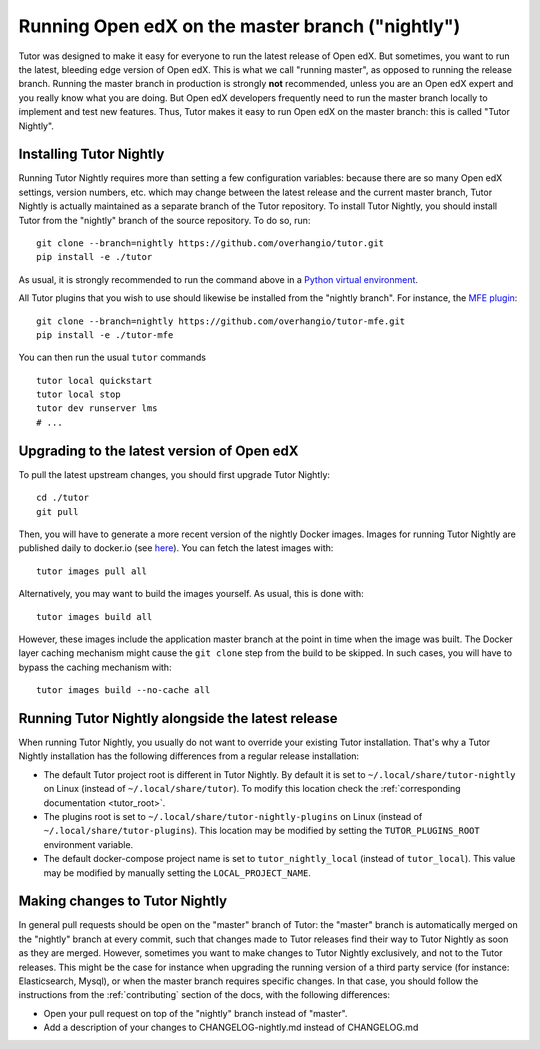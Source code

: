 .. _nightly:

Running Open edX on the master branch ("nightly")
=================================================

Tutor was designed to make it easy for everyone to run the latest release of Open edX. But sometimes, you want to run the latest, bleeding edge version of Open edX. This is what we call "running master", as opposed to running the release branch. Running the master branch in production is strongly **not** recommended, unless you are an Open edX expert and you really know what you are doing. But Open edX developers frequently need to run the master branch locally to implement and test new features. Thus, Tutor makes it easy to run Open edX on the master branch: this is called "Tutor Nightly".

Installing Tutor Nightly
------------------------

Running Tutor Nightly requires more than setting a few configuration variables: because there are so many Open edX settings, version numbers, etc. which may change between the latest release and the current master branch, Tutor Nightly is actually maintained as a separate branch of the Tutor repository. To install Tutor Nightly, you should install Tutor from the "nightly" branch of the source repository. To do so, run::

    git clone --branch=nightly https://github.com/overhangio/tutor.git
    pip install -e ./tutor

As usual, it is strongly recommended to run the command above in a `Python virtual environment <https://docs.python.org/3/tutorial/venv.html>`__.

All Tutor plugins that you wish to use should likewise be installed from the "nightly branch". For instance, the `MFE plugin <https://github.com/overhangio/tutor-mfe>`__::

    git clone --branch=nightly https://github.com/overhangio/tutor-mfe.git
    pip install -e ./tutor-mfe

You can then run the usual ``tutor`` commands ::

    tutor local quickstart
    tutor local stop
    tutor dev runserver lms
    # ...

Upgrading to the latest version of Open edX
-------------------------------------------

To pull the latest upstream changes, you should first upgrade Tutor Nightly::

    cd ./tutor
    git pull

Then, you will have to generate a more recent version of the nightly Docker images. Images for running Tutor Nightly are published daily to docker.io (see `here <https://hub.docker.com/r/overhangio/openedx/tags?page=1&ordering=last_updated&name=nightly>`__). You can fetch the latest images with::

    tutor images pull all

Alternatively, you may want to build the images yourself. As usual, this is done with::

        tutor images build all

However, these images include the application master branch at the point in time when the image was built. The Docker layer caching mechanism might cause the ``git clone`` step from the build to be skipped. In such cases, you will have to bypass the caching mechanism with::

    tutor images build --no-cache all

Running Tutor Nightly alongside the latest release
--------------------------------------------------

When running Tutor Nightly, you usually do not want to override your existing Tutor installation. That's why a Tutor Nightly installation has the following differences from a regular release installation:

- The default Tutor project root is different in Tutor Nightly. By default it is set to ``~/.local/share/tutor-nightly`` on Linux (instead of ``~/.local/share/tutor``). To modify this location check the :ref:`corresponding documentation <tutor_root>`.
- The plugins root is set to ``~/.local/share/tutor-nightly-plugins`` on Linux (instead of ``~/.local/share/tutor-plugins``). This location may be modified by setting the ``TUTOR_PLUGINS_ROOT`` environment variable.
- The default docker-compose project name is set to ``tutor_nightly_local`` (instead of ``tutor_local``). This value may be modified by manually setting the ``LOCAL_PROJECT_NAME``.

Making changes to Tutor Nightly
-------------------------------

In general pull requests should be open on the "master" branch of Tutor: the "master" branch is automatically merged on the "nightly" branch at every commit, such that changes made to Tutor releases find their way to Tutor Nightly as soon as they are merged. However, sometimes you want to make changes to Tutor Nightly exclusively, and not to the Tutor releases. This might be the case for instance when upgrading the running version of a third party service (for instance: Elasticsearch, Mysql), or when the master branch requires specific changes. In that case, you should follow the instructions from the :ref:`contributing` section of the docs, with the following differences:

- Open your pull request on top of the "nightly" branch instead of "master".
- Add a description of your changes to CHANGELOG-nightly.md instead of CHANGELOG.md
